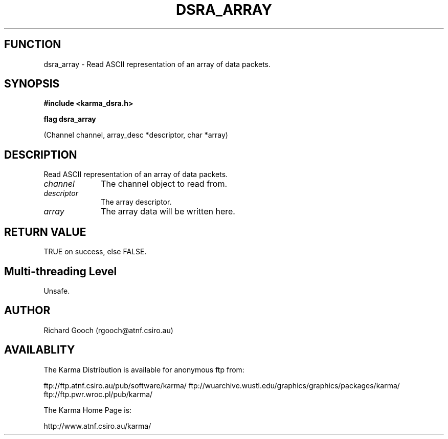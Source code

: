 .TH DSRA_ARRAY 3 "13 Nov 2005" "Karma Distribution"
.SH FUNCTION
dsra_array \- Read ASCII representation of an array of data packets.
.SH SYNOPSIS
.B #include <karma_dsra.h>
.sp
.B flag dsra_array
.sp
(Channel channel, array_desc *descriptor, char *array)
.SH DESCRIPTION
Read ASCII representation of an array of data packets.
.IP \fIchannel\fP 1i
The channel object to read from.
.IP \fIdescriptor\fP 1i
The array descriptor.
.IP \fIarray\fP 1i
The array data will be written here.
.SH RETURN VALUE
TRUE on success, else FALSE.
.SH Multi-threading Level
Unsafe.
.SH AUTHOR
Richard Gooch (rgooch@atnf.csiro.au)
.SH AVAILABLITY
The Karma Distribution is available for anonymous ftp from:

ftp://ftp.atnf.csiro.au/pub/software/karma/
ftp://wuarchive.wustl.edu/graphics/graphics/packages/karma/
ftp://ftp.pwr.wroc.pl/pub/karma/

The Karma Home Page is:

http://www.atnf.csiro.au/karma/
